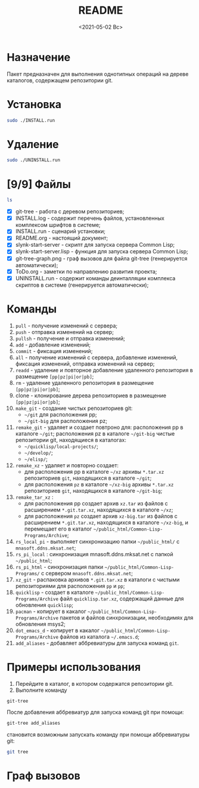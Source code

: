 #+options: ':nil *:t -:t ::t <:t H:3 \n:nil ^:t arch:headline
#+options: author:t broken-links:nil c:nil creator:nil
#+options: d:(not "LOGBOOK") date:t e:t email:nil f:t inline:t num:t
#+options: p:nil pri:nil prop:nil stat:t tags:t tasks:t tex:t
#+options: timestamp:t title:t toc:t todo:t |:t
#+title: README
#+date: <2021-05-02 Вс>
#+author:
#+email: mnasoft@gmail.com
#+language: en
#+select_tags: export
#+exclude_tags: noexport
#+creator: Emacs 27.2 (Org mode 9.4.4)
#+options: html-link-use-abs-url:nil html-postamble:auto
#+options: html-preamble:t html-scripts:t html-style:t
#+options: html5-fancy:nil tex:t
#+html_doctype: xhtml-strict
#+html_container: div
#+description:
#+keywords:
#+html_link_home:
#+html_link_up:
#+html_mathjax:
#+html_equation_reference_format: \eqref{%s}
#+html_head:
#+html_head_extra:
#+subtitle:
#+infojs_opt:
#+creator: <a href="https://www.gnu.org/software/emacs/">Emacs</a> 27.2 (<a href="https://orgmode.org">Org</a> mode 9.4.4)
#+latex_header:

* Назначение
 Пакет предназначен для выполнения однотипных операций на дереве
 каталогов, содержащем репозитории git.
* Установка
#+begin_src sh
   sudo ./INSTALL.run
#+end_src
* Удаление
#+begin_src sh
   sudo ./UNINSTALL.run 
#+end_src
* [9/9] Файлы
#+begin_src sh
   ls
#+end_src

- [X] git-tree  - работа с деревом репозиториев;
- [X] INSTALL.log - содержит перечень файлов, установленных
       комплексом шрифтов в системе;
- [X] INSTALL.run - сценарий установки;            
- [X] README.org - настоящий документ;
- [X] slynk-start-server - скрипт для запуска сервера Common Lisp;
- [X] slynk-start-server.lisp - функция для запуска сервера Common
  Lisp;
- [X] git-tree-graph.png - граф вызовов для файла git-tree (генерируется
  автоматически);
- [X] ToDo.org - заметки по направлению развития проекта;
- [X] UNINSTALL.run - содержит команды деинталляции комплекса скриптов
  в системе (генерируется автоматически);

* Команды
  1) =pull= - получение изменений с сервера;
  2) =push= - отправка изменений на сервер;
  3) =pullsh= - получение и отправка изменений;
  4) =add= - добавление изменений;
  5) =commit= - фиксация изменений;
  6) =all= - получение изменений с сервера, добавление изменений,
     фиксация изменений, отправка изменений на сервер;
  7) =readd= - удаление и повторное добавление удаленного репозитория в
     размещение =[pp|pz|pi|or|pb]=;
  8) =rm= - удаление удаленного репозитория в размещение =[pp|pz|pi|or|pb]=;
  9) clone - клонирование дерева репозиториев в размещение =[pp|pz|pi|or|pb]=;
  10) =make_git= - создание чистых репозиториев git:
      - =~/git= для расположения pp;
      - =~/git-big= для расположения pz;
  11) =remake_git= - удаляет и создает повтроно для: расположения pp в
      каталоге =~/git=; расположения pz в каталоге
      =~/git-big= чистые репозитории git, находящиеся в
      каталогах:
      - =~/quicklisp/local-projects/=;
      - =~/develop/=;
      - =~/elisp/=;
  12) =remake_xz= - удаляет и повторно создает:
      - для расположения pp в каталоге =~/xz= архивы =*.tar.xz=
        репозиториев =git=, находящихся в каталоге =~/git=;
      - для расположения =pz= в каталоге =~/xz-big= архивы
        =*.tar.xz= репозиториев =git=, находящихся в каталоге
        =~/git-big=;
  13) =remake_tar_xz= :
      - для расположения pp создает архив =xz.tar= из
        файлов с расширением =*.git.tar.xz=, находящихся в каталоге
        =~/xz=;
      - для расположения =pz= создает архив =xz-big.tar= из
        файлов с расширением =*.git.tar.xz=, находящихся в каталоге
        =~/xz-big=, и перемещает его в каталог
        =~/public_html/Common-Lisp-Programs/Archive=;
  14) =rs_local_pi= - выполняет синхронизацию папки =~/public_html/= с
      =mnasoft.ddns.mksat.net=;
  15) =rs_pi_local= : синхронизация mnasoft.ddns.mksat.net с папкой
      =~/public_html=;
  16) =rs_pi_html= - синхронизация папки
      =~/public_html/Common-Lisp-Programs/= с сервером
      =mnasoft.ddns.mksat.net=;
  17) =xz_git= - распаковка архивов =*.git.tar.xz= в каталоги с чистыми
      репозиториями для расположения =pp= и =pp=;
  18) =quicklisp= - создает в каталоге
      =~/public_html/Common-Lisp-Programs/Archive= файл
      =quicklisp.tar.xz=, содержащий данные для обновления =quicklisp=;
  19) =pacman= - копирует в какалог
      =~/public_html/Common-Lisp-Programs/Archive= пакетов и
      файлов синхронизации, необходимях для обновления msys2;
  20) =dot_emacs_d= - копирует в какалог
      =~/public_html/Common-Lisp-Programs/Archive= файлов из
      каталога =~/.emacs.d=;
  21) =add_aliases= - добавляет аббревиатуры для запуска команд =git=.
  
* Примеры использования
1. Перейдите в каталог, в котором содержатся репозитории git.
2. Выполните команду
#+begin_src sh
 git-tree
#+end_src
После добавления аббревиатур для запуска команд git при помощи:
#+begin_src sh
 git-tree add_aliases
#+end_src
становится возможным запускать команду при помощи аббревиатуры git:
#+begin_src sh
 git tree
#+end_src

* Граф вызовов данные                                              :noexport:
  #+name:dot-eg-table
  | check_dir_git         | make_repo_vars                 |
  | check_dir_xz          | make_repo_vars                 |
  | rm_git                | make_repo_vars                 |
  | remove_xz             | make_repo_vars                 |
  | make_git              | make_repo_vars                 |
  | remake_xz             | remove_xz                      |
  | remake_xz             | check_dir_xz                   |
  | remake_xz             | make_repo_vars                 |
  | remake_git            | rm_git                         |
  | remake_git            | make_git                       |
  | remake_tar_xz         | check_dir_public_html_clp_arch |
  | remake_tar_xz         | remake_xz                      |
  | remake_tar_xz         | make_repo_vars                 |
  | push                  | echo_short                     |
  | pull                  | echo_short                     |
  | add                   | echo_short                     |
  | readd                 | echo_short                     |
  | readd                 | make_repo_vars                 |
  | git_rm                | echo_short                     |
  | git_rm                | make_repo_vars                 |
  | git_clone             | make_repo_vars                 |
  | git_clone             | echo_short                     |
  | commit                | echo_short                     |
  | push_or_pull          | echo_short                     |
  | command_branch        | current_branch                 |
  | command_branch        | push_or_pull                   |
  | command_branch        | pull                           |
  | command_branch        | push                           |
  | command_branch        | add                            |
  | command_branch        | commit                         |
  | command_branch        | pull                           |
  | command_branch        | add                            |
  | command_branch        | commit                         |
  | command_branch        | push                           |
  | command_branch        | readd                          |
  | command_branch        | git_rm                         |
  | command_branch        | git_clone                      |
  | command               | echo_long_equal                |
  | command               | echo_long                      |
  | command               | command_branch                 |
  | command               | echo_long_plus                 |
  | rs_quicklisp          | check_dir_public_html_clp_arch |
  | rs_pacman             | check_dir_public_html_clp_arch |
  | rs_dot_emacs_d_public | check_dir_public_html_clp_arch |
  | cd_git_url            | make_repo_vars                 |
  | xz_git                | check_dir_git                  |
  | xz_git                | cd_git_url                     |
  | xz_git                | make_repo_vars                 |
  | show_location_usage   | show_usage                     |
  | fgt                   | show_usage                     |
  | fgt                   | show_location_usage            |
  | fgt                   | command                        |
  | fgt                   | remake_xz                      |
  | fgt                   | remake_tar_xz                  |
  | fgt                   | xz_git                         |
  | fgt                   | remake_git                     |
  | fgt                   | make_git                       |
  | fgt                   | rs_quicklisp                   |
  | fgt                   | rs_pacman                      |
  | fgt                   | rs_dot_emacs_d_public          |
  | fgt                   | reclone                        |
  | fgt                   | add_aliases                    |

  #+name: make-dot
  #+begin_src lisp :var table=dot-eg-table :results output :exports none

    (format t "rankdir=LR;~%")
    (mapcar
     #'(lambda (x)
         (format t "~s [label =~s, shape = \"box\"];~%" x x ))
     (remove-duplicates (apply #'append table)))

    (format t "~{~{~S~^ -> ~};~%~}" table)
  #+end_src

  #+RESULTS: make-dot
  #+begin_example
  rankdir=LR;
  "check_dir_git" [label ="check_dir_git", shape = "box"];
  "make_repo_vars" [label ="make_repo_vars", shape = "box"];
  "check_dir_xz" [label ="check_dir_xz", shape = "box"];
  "make_repo_vars" [label ="make_repo_vars", shape = "box"];
  "rm_git" [label ="rm_git", shape = "box"];
  "make_repo_vars" [label ="make_repo_vars", shape = "box"];
  "remove_xz" [label ="remove_xz", shape = "box"];
  "make_repo_vars" [label ="make_repo_vars", shape = "box"];
  "make_git" [label ="make_git", shape = "box"];
  "make_repo_vars" [label ="make_repo_vars", shape = "box"];
  "check_dir_git" -> "make_repo_vars";
  "check_dir_xz" -> "make_repo_vars";
  "rm_git" -> "make_repo_vars";
  "remove_xz" -> "make_repo_vars";
  "make_git" -> "make_repo_vars";
  #+end_example

* Граф вызовов 
  #+begin_src dot :file ./git-tree-graph.png :var input=make-dot :exports results
    digraph
    {
    $input
    }
    #+end_src

    #+RESULTS:
    [[file:./git-tree-graph.png]]
